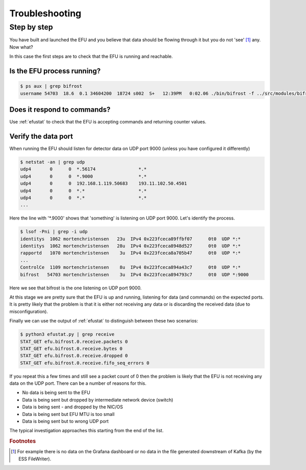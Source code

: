 Troubleshooting
===============

Step by step
------------

You have built and launched the EFU and you believe that data should be
flowing through it but you do not 'see' [#f1]_ any. Now what?

In this case the first steps are to check that the EFU is running and reachable.

Is the EFU process running?
^^^^^^^^^^^^^^^^^^^^^^^^^^^

.. code-block:: console

    $ ps aux | grep bifrost
    username 54703  18.6  0.1 34604200  18724 s002  S+   12:39PM   0:02.06 ./bin/bifrost -f ../src/modules/bifrost/configs/bifrost.json --nohwcheck


Does it respond to commands?
^^^^^^^^^^^^^^^^^^^^^^^^^^^^

Use :ref:`efustat` to check that the EFU is accepting commands
and returning counter values.


Verify the data port
^^^^^^^^^^^^^^^^^^^^

When running the EFU should listen for detector data on UDP port 9000 (unless
you have configured it differently)

.. code-block:: console

    $ netstat -an | grep udp
    udp4       0      0  *.56174                *.*
    udp4       0      0  *.9000                 *.*
    udp4       0      0  192.168.1.119.50683    193.11.102.50.4501
    udp4       0      0  *.*                    *.*
    udp4       0      0  *.*                    *.*
    ...

Here the line with '*.9000' shows that 'something' is listening on UDP port 9000.
Let's identify the process.

.. code-block:: console

    $ lsof -Pni | grep -i udp
    identitys  1062 mortenchristensen   23u  IPv4 0x223fceca89ffbf07      0t0  UDP *:*
    identitys  1062 mortenchristensen   28u  IPv4 0x223fceca8948d527      0t0  UDP *:*
    rapportd   1070 mortenchristensen    3u  IPv4 0x223fceca8a705b47      0t0  UDP *:*
    ...
    ControlCe  1109 mortenchristensen    8u  IPv4 0x223fceca894a43c7      0t0  UDP *:*
    bifrost   54703 mortenchristensen    3u  IPv4 0x223fceca894793c7      0t0  UDP *:9000

Here we see that bifrost is the one listening on UDP port 9000.

At this stage we are pretty sure that the EFU is up and running, listening for data
(and commands) on the expected ports. It is pretty likely that the problem is that
it is either not receiving any data or is discarding the received data (due to
misconfiguration).

Finally we can use the output of :ref:`efustat` to distinguish between these two
scenarios:

.. code-block:: console

    $ python3 efustat.py | grep receive
    STAT_GET efu.bifrost.0.receive.packets 0
    STAT_GET efu.bifrost.0.receive.bytes 0
    STAT_GET efu.bifrost.0.receive.dropped 0
    STAT_GET efu.bifrost.0.receive.fifo_seq_errors 0

If you repeat this a few times and still see a packet count of 0 then the problem
is likely that the EFU is not receiving any data on the UDP port. There can be a
number of reasons for this.

* No data is being sent to the EFU
* Data is being sent but dropped by intermediate network device (switch)
* Data is being sent - and dropped by the NIC/OS
* Data is being sent but EFU MTU is too small
* Data is being sent but to wrong UDP port

The typical investigation approaches this starting from the end of the list.








.. rubric:: Footnotes

.. [#f1] For example there is no data on the Grafana dashboard or no data in the file generated downstream of Kafka (by the ESS FileWriter).
